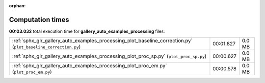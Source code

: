
:orphan:

.. _sphx_glr_gallery_auto_examples_processing_sg_execution_times:


Computation times
=================
**00:03.032** total execution time for **gallery_auto_examples_processing** files:

+----------------------------------------------------------------------------------------------------------------+-----------+--------+
| :ref:`sphx_glr_gallery_auto_examples_processing_plot_baseline_correction.py` (``plot_baseline_correction.py``) | 00:01.827 | 0.0 MB |
+----------------------------------------------------------------------------------------------------------------+-----------+--------+
| :ref:`sphx_glr_gallery_auto_examples_processing_plot_proc_sp.py` (``plot_proc_sp.py``)                         | 00:00.627 | 0.0 MB |
+----------------------------------------------------------------------------------------------------------------+-----------+--------+
| :ref:`sphx_glr_gallery_auto_examples_processing_plot_proc_em.py` (``plot_proc_em.py``)                         | 00:00.578 | 0.0 MB |
+----------------------------------------------------------------------------------------------------------------+-----------+--------+
